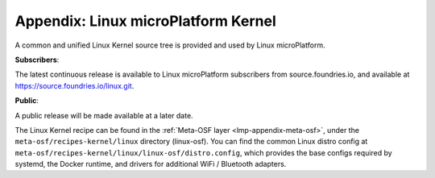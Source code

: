 .. _lmp-appendix-kernel:

Appendix: Linux microPlatform Kernel
====================================

A common and unified Linux Kernel source tree is provided and used by
Linux microPlatform.

**Subscribers**:

The latest continuous release is available to Linux microPlatform
subscribers from source.foundries.io, and available at
https://source.foundries.io/linux.git.

**Public**:

A public release will be made available at a later date.

.. todo:: add link to public LMP kernel on OSF github when available.

The Linux Kernel recipe can be found in the :ref:`Meta-OSF layer
<lmp-appendix-meta-osf>`, under the ``meta-osf/recipes-kernel/linux``
directory (linux-osf). You can find the common Linux distro config at
``meta-osf/recipes-kernel/linux/linux-osf/distro.config``, which
provides the base configs required by systemd, the Docker runtime, and
drivers for additional WiFi / Bluetooth adapters.

